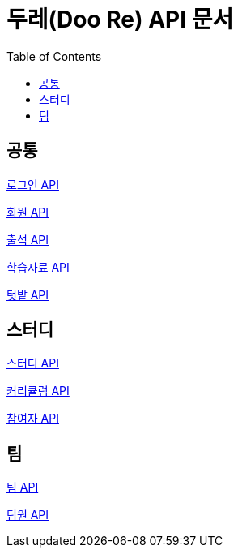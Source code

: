 ifndef::snippets[]
:snippets: ./build/generated-snippets
endif::[]

= 두레(Doo Re) API 문서
:doctype: book
:icons: font
:source-highlighter: highlightjs
:toc: left
:toclevels: 2
:seclinks:

## 공통

link:./login.html[로그인 API]

link:./member.html[회원 API]

link:./attendance.html[출석 API]

link:./document.html[학습자료 API]

link:./garden.html[텃밭 API]

## 스터디

link:./study.html[스터디 API]

link:./curriculumItem.html[커리큘럼 API]

link:./participant.html[참여자 API]

## 팀

link:./team.html[팀 API]

link:./memberTeam.html[팀원 API]
